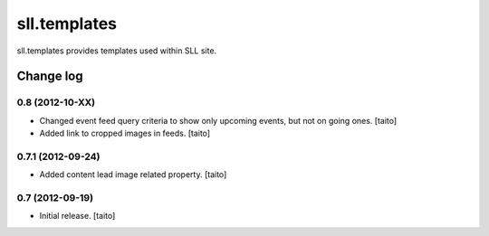 =============
sll.templates
=============

sll.templates provides templates used within SLL site.

Change log
----------

0.8 (2012-10-XX)
================

- Changed event feed query criteria to show only upcoming events, but not on going ones. [taito]
- Added link to cropped images in feeds. [taito]

0.7.1 (2012-09-24)
==================

- Added content lead image related property. [taito]

0.7 (2012-09-19)
================

- Initial release. [taito]